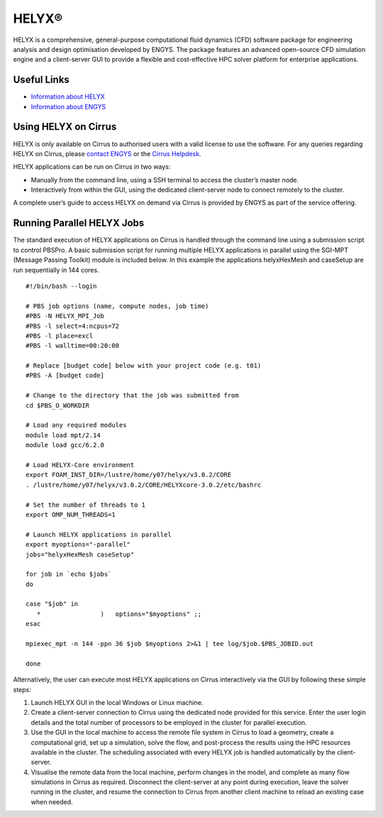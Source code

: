 HELYX®
======

HELYX is a comprehensive, general-purpose computational fluid dynamics (CFD) software
package for engineering analysis and design optimisation developed by ENGYS. The package
features an advanced open-source CFD simulation engine and a client-server GUI to provide
a flexible and cost-effective HPC solver platform for enterprise applications.

Useful Links
------------

* `Information about HELYX <https://engys.com/products/helyx>`__
* `Information about ENGYS <https://engys.com/about-us>`__

Using HELYX on Cirrus
---------------------

HELYX is only available on Cirrus to authorised users with a valid license to use the software.
For any queries regarding HELYX on Cirrus, please `contact ENGYS <https://engys.com/contact-us>`_
or the `Cirrus Helpdesk <mailto:support@cirrus.ac,uk>`_.

HELYX applications can be run on Cirrus in two ways:

* Manually from the command line, using a SSH terminal to access the cluster’s master node.
* Interactively from within the GUI, using the dedicated client-server node to connect remotely to the cluster.

A complete user’s guide to access HELYX on demand via Cirrus is provided by ENGYS as part of the service offering.

Running Parallel HELYX Jobs
---------------------------

The standard execution of HELYX applications on Cirrus is handled through the command line using a submission
script to control PBSPro. A basic submission script for running multiple HELYX applications in parallel using
the SGI-MPT (Message Passing Toolkit) module is included below. In this example the applications
helyxHexMesh and caseSetup are run sequentially in 144 cores.

:: 

   #!/bin/bash --login
   
   # PBS job options (name, compute nodes, job time)
   #PBS -N HELYX_MPI_Job
   #PBS -l select=4:ncpus=72
   #PBS -l place=excl
   #PBS -l walltime=00:20:00
   
   # Replace [budget code] below with your project code (e.g. t01)
   #PBS -A [budget code]
   
   # Change to the directory that the job was submitted from
   cd $PBS_O_WORKDIR
   
   # Load any required modules
   module load mpt/2.14
   module load gcc/6.2.0
   
   # Load HELYX-Core environment
   export FOAM_INST_DIR=/lustre/home/y07/helyx/v3.0.2/CORE
   . /lustre/home/y07/helyx/v3.0.2/CORE/HELYXcore-3.0.2/etc/bashrc
   
   # Set the number of threads to 1
   export OMP_NUM_THREADS=1
   
   # Launch HELYX applications in parallel
   export myoptions="-parallel"
   jobs="helyxHexMesh caseSetup"
   
   for job in `echo $jobs`
   do
   
   case "$job" in
      *                )   options="$myoptions" ;;
   esac
   
   mpiexec_mpt -n 144 -ppn 36 $job $myoptions 2>&1 | tee log/$job.$PBS_JOBID.out
   
   done

Alternatively, the user can execute most HELYX applications on Cirrus interactively via the GUI by following these simple steps:

1. Launch HELYX GUI in the local Windows or Linux machine. 
2. Create a client-server connection to Cirrus using the dedicated node provided for this service.
   Enter the user login details and the total number of processors to be employed in the cluster
   for parallel execution.
3. Use the GUI in the local machine to access the remote file system in Cirrus to load a geometry,
   create a computational grid, set up a simulation, solve the flow, and post-process the results
   using the HPC resources available in the cluster. The scheduling associated with every HELYX job
   is handled automatically by the client-server.
4. Visualise the remote data from the local machine, perform changes in the model, and complete as
   many flow simulations in Cirrus as required. Disconnect the client-server at any point during
   execution, leave the solver running in the cluster, and resume the connection to Cirrus from
   another client machine to reload an existing case when needed.

